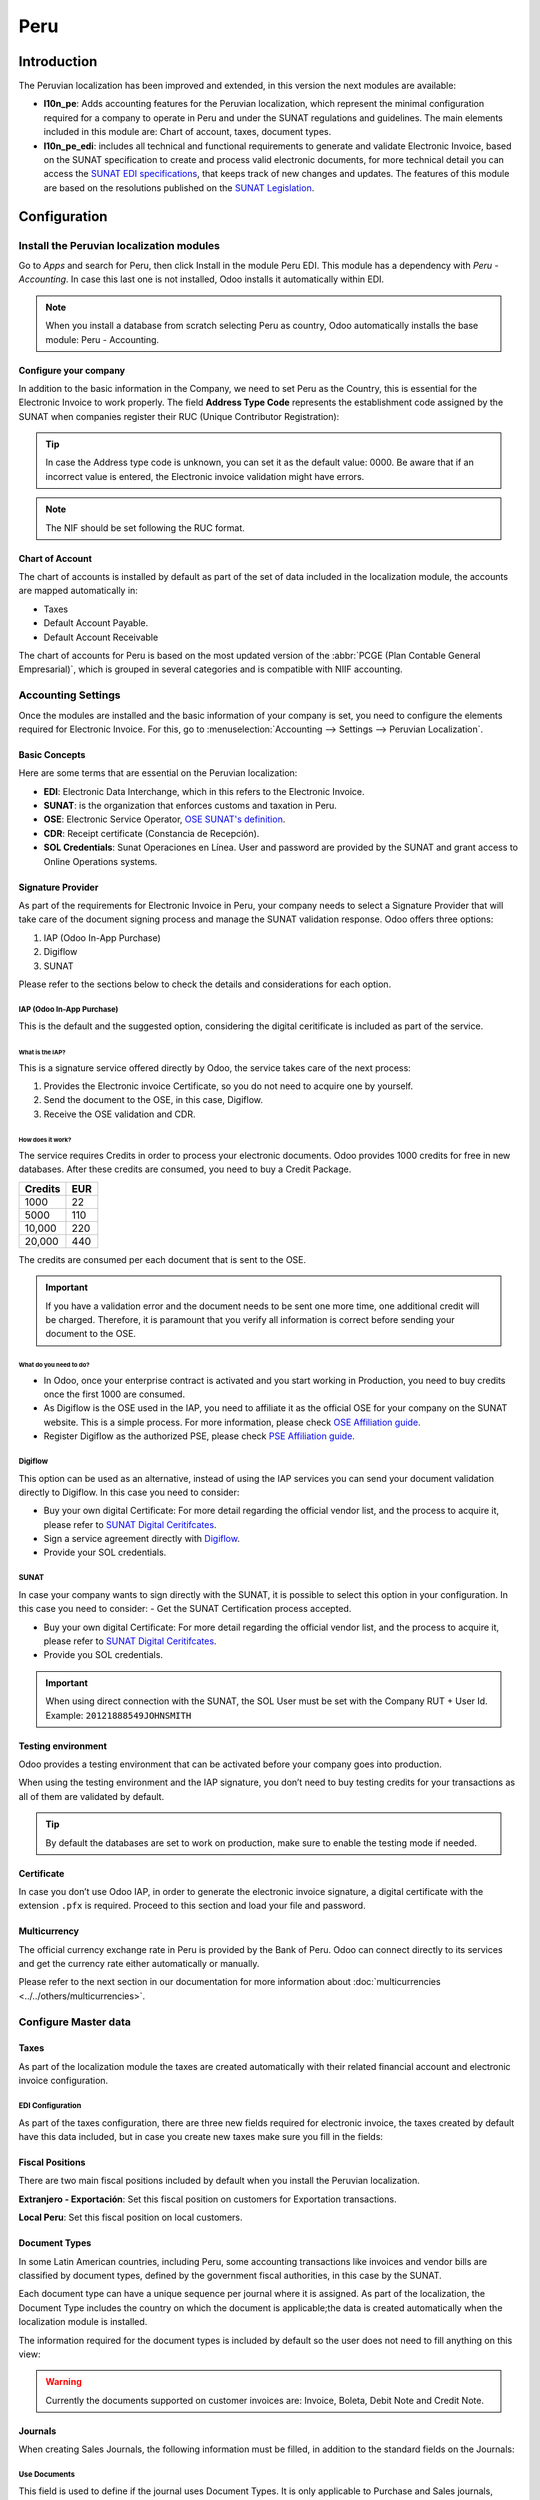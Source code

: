 ====
Peru
====

Introduction
============

The Peruvian localization has been improved and extended, in this version the next modules are 
available:

- **l10n_pe**: Adds accounting features for the Peruvian localization, which represent the minimal
  configuration required for a company to operate in Peru and under the SUNAT regulations and 
  guidelines. The main elements included in this module are: Chart of account, taxes, 
  document types. 

- **l10n_pe_edi**: includes all technical and functional requirements to generate and validate 
  Electronic Invoice, based on the SUNAT specification to create and process valid electronic 
  documents, for more technical detail you can access the   
  `SUNAT EDI specifications <https://cpe.sunat.gob.pe/node/88/>`_,
  that keeps track of new changes and updates.  
  The features of this module are based on the resolutions published on the 
  `SUNAT Legislation <https://www.sunat.gob.pe/legislacion/general/index.html/>`_.

Configuration
=============

Install the Peruvian localization modules
-----------------------------------------

Go to *Apps* and search for Peru, then click Install in the module Peru EDI. This module has a 
dependency with *Peru - Accounting*. In case this last one is not installed, Odoo installs it
automatically within EDI.

.. image:: peru/peru-modules.png
   :align: center
   :alt: The "Module" filter is set on "Peru" 

.. note::
   When you install a database from scratch selecting Peru as country, Odoo automatically 
   installs the base module: Peru - Accounting.
  
Configure your company
~~~~~~~~~~~~~~~~~~~~~~

In addition to the basic information in the Company, we need to set Peru as the Country, this is
essential for the Electronic Invoice to work properly. The field **Address Type Code** represents 
the establishment code assigned by the SUNAT when companies register their RUC (Unique Contributor 
Registration):

.. image:: peru/peru-company.png
   :align: center
   :alt: Company data for Peru including RUC and Address type code


.. tip::
   In case the Address type code is unknown,  you can set it as the default value: 0000. Be aware 
   that if an incorrect value is entered, the Electronic invoice validation might have errors. 
 
.. note::
   The NIF should be set following the RUC format.

   
Chart of Account
~~~~~~~~~~~~~~~~

The chart of accounts is installed by default as part of the set of data included in the 
localization module, the accounts are mapped automatically in: 

- Taxes
- Default Account Payable.
- Default Account Receivable

The chart of accounts for Peru is based on the most updated version of the :abbr:`PCGE (Plan
Contable General Empresarial)`, which is grouped in several categories and is compatible with NIIF
accounting.

Accounting Settings
-------------------

Once the modules are installed and the basic information of your company is set, you need to 
configure the elements required for Electronic Invoice. For this, go to :menuselection:`Accounting 
--> Settings --> Peruvian Localization`.

Basic Concepts
~~~~~~~~~~~~~~

Here are some terms that are essential on the Peruvian localization: 

- **EDI**: Electronic Data Interchange, which in this refers to the Electronic Invoice. 
- **SUNAT**: is the organization that enforces customs and taxation in Peru.
- **OSE**: Electronic Service Operator, `OSE SUNAT's definition 
  <https://cpe.sunat.gob.pe/aliados/ose#:~:text=El%20Operador%20de%20Servicios%20Electr%C3%B3nicos%20(OSE)%20es%20qui%C3%A9n%20se%20encarga,otro%20documento%20que%20se%20emita>`_.
- **CDR**: Receipt certificate (Constancia de Recepción). 
- **SOL Credentials**: Sunat Operaciones en Línea. User and password are provided by the SUNAT and
  grant access to Online Operations systems.


Signature Provider
~~~~~~~~~~~~~~~~~~

As part of  the requirements for Electronic Invoice in Peru, your company needs to select a
Signature Provider that will take care of the document signing process and manage the SUNAT
validation response. Odoo offers three options:

#. IAP (Odoo In-App Purchase)
#. Digiflow
#. SUNAT

Please refer to the sections below to check the details and considerations for each option.

IAP (Odoo In-App Purchase)
**************************

This is the default and the suggested option, considering the digital ceritificate is included as
part of the service. 

.. image:: peru/peru-IAP.png
   :align: center
   :alt: IAP option as signature providers
   
What is the IAP?
^^^^^^^^^^^^^^^^

This is a signature service offered directly by Odoo, the service takes care of the next process:

#. Provides the Electronic invoice Certificate, so you do not need to acquire one by yourself.
#. Send the document to the OSE, in this case, Digiflow.
#. Receive the OSE validation and CDR.

How does it work?
^^^^^^^^^^^^^^^^^

The service requires Credits in order to process your electronic documents. Odoo provides 1000
credits for free in new databases. After these credits are consumed, you need to buy a Credit
Package.

+---------+-----+
| Credits | EUR |
+=========+=====+
| 1000    | 22  |
+---------+-----+
| 5000    | 110 |
+---------+-----+
| 10,000  | 220 |
+---------+-----+
| 20,000  | 440 |
+---------+-----+

The credits are consumed per each document that is sent to the OSE. 

.. important::
   If you have a validation error and the document needs to be sent one more time, one additional 
   credit will be charged. Therefore, it is paramount that you verify all information is correct 
   before sending your document to the OSE.

What do you need to do?
^^^^^^^^^^^^^^^^^^^^^^^

- In Odoo, once your enterprise contract is activated and you start working in Production, you 
  need to buy credits once the first 1000 are consumed.
- As Digiflow is the OSE used in the IAP, you need to affiliate it as the official OSE for your 
  company on the SUNAT website. This is a simple process. For more information, please check
  `OSE Affiliation guide 
  <https://drive.google.com/file/d/1BkrMTZIiJyi5XI0lGMi3rbMzHddOL1pa/view?usp=sharing>`_.
- Register Digiflow as the authorized PSE, please check
  `PSE Affiliation guide 
  <https://drive.google.com/file/d/1QZoqWvtQERpS0pqp6LcKmw7EBlm9EroU/view?usp=sharing>`_.

Digiflow
********

This option can be used as an alternative, instead of using the IAP services you can send your 
document validation directly to Digiflow. In this case you need to consider:

- Buy your own digital Certificate: For more detail regarding the official vendor list, and the 
  process to acquire it, please refer to `SUNAT Digital Ceritifcates 
  <https://cpe.sunat.gob.pe/informacion_general/certificados_digitales/>`_.
- Sign a service agreement directly with `Digiflow <https://www.digiflow.pe/>`_.
- Provide your SOL credentials.

.. image:: peru/peru-Digiflow.png
   :align: center
   :alt: Digiflow

SUNAT
*****

In case your company wants to sign directly with the SUNAT, it is possible to select this option 
in your configuration. In this case you need to consider:
- Get the SUNAT Certification process accepted.

- Buy your own digital Certificate: For more detail regarding the official vendor list, and the 
  process to acquire it, please refer to `SUNAT Digital Ceritifcates 
  <https://cpe.sunat.gob.pe/informacion_general/certificados_digitales/>`_.
  
- Provide you SOL credentials.

.. important::
   When using direct connection with the SUNAT, the SOL User must be set with the Company RUT + User
   Id. Example: ``20121888549JOHNSMITH``

Testing environment
~~~~~~~~~~~~~~~~~~~

Odoo provides a testing environment that can be activated before your company goes into production. 

When using the testing environment and the IAP signature, you don’t need to buy testing credits 
for your transactions as all of them are validated by default.

.. tip::
   By default the databases are set to work on production, make sure to enable the testing mode 
   if needed. 

Certificate
~~~~~~~~~~~

In case you don’t use Odoo IAP, in order to generate the electronic invoice signature, a digital
certificate with the extension ``.pfx`` is required. Proceed to this section and load your file and
password.

.. image:: peru/peru-Certificate.png
   :align: center
   :alt: EDI Certificate wizard
   
Multicurrency
~~~~~~~~~~~~~

The official currency exchange rate in Peru is provided by the Bank of Peru. Odoo can connect 
directly to its services and get the currency rate either automatically or manually.

.. image:: peru/peru-multicurrency.png
   :align: center
   :alt: Bank of Peru is displayed in Multicurrency Service option
   
Please refer to the next section in our documentation for more information about
:doc:`multicurrencies <../../others/multicurrencies>`.

Configure Master data
---------------------

Taxes
~~~~~

As part of the localization module the taxes are created automatically with their related 
financial account and electronic invoice configuration.

.. image:: peru/peru-taxes.png
   :align: center
   :alt: List of default taxes

EDI Configuration
*****************

As part of the taxes configuration, there are three new fields required for electronic invoice, 
the taxes created by default have this data included, but in case you create new taxes make 
sure you fill in the fields: 

.. image:: peru/peru-taxes-edi.png
   :align: center
   :alt: Taxes EDI data for Peru


Fiscal Positions
~~~~~~~~~~~~~~~~

There are two main fiscal positions included by default when you install the Peruvian localization.

**Extranjero - Exportación**: Set this fiscal position on customers for Exportation transactions.

**Local Peru**: Set this fiscal position on local customers.

Document Types
~~~~~~~~~~~~~~

In some Latin American countries, including Peru, some accounting transactions like invoices and 
vendor bills are classified by document types, defined by the government fiscal authorities, in 
this case by the SUNAT. 

Each document type can have a unique sequence per journal where it is assigned. As part of the 
localization, the Document Type includes the country on which the document is applicable;the data 
is created automatically when the localization module is installed.
 
The information required for the document types is included by default so the user does not need 
to fill anything on this view:

.. image:: peru/peru-document-type.png
   :align: center
   :alt: Document Type list

.. warning::
   Currently the documents supported on customer invoices are: Invoice, Boleta, Debit Note and 
   Credit Note.

Journals
~~~~~~~~

When creating Sales Journals, the following information must be filled, in addition to the standard
fields on the Journals:

Use Documents 
*************

This field is used to define if the journal uses Document Types. It is only applicable to 
Purchase and Sales journals, which are the ones that can be related to the different set of 
document types available in Peru. By default, all the sales journals created use documents. 

Electronic Data Interchange
***************************

This  section indicates which EDI workflow is used in the invoice, for Peru we must select 
“Peru UBL 2.1”.

.. image:: peru/peru-journal-edi.png
   :align: center
   :alt: Journal EDI field

.. warning::
   By default, the value Factur-X (FR) is always displayed, make sure you can uncheck it manually.

Partner
~~~~~~~

Identification Type and VAT
***************************

As part of the Peruvian localization, the identification types defined by the SUNAT are now 
available on the Partner form, this information is essential for most transactions either on 
the sender company and in the customer, make sure you fill in this information in your records.

.. image:: peru/peru-id-type.png
   :align: center
   :alt: Partner identification type


Product
~~~~~~~

Additional to the basic information in your products, for the Peruvian localization, the UNSPC 
Code on the product is a required value to be configured. 

.. image:: peru/peru-unspc-code.png
   :align: center
   :alt: UNSPC Code on products


Usage and testing
=================

Customer invoice
----------------

EDI Elements
~~~~~~~~~~~~

Once you have configured your master data, the invoices can be created from your sales order or
manually. Additional to the basic invoice information described on :doc:`our page about the
invoicing process <../../receivables/customer_invoices/overview>`, there are a couple of fields 
required as part of the Peru EDI:

- **Document type**: The default value is “Factura Electronica” but  you can manually change the 
  document type if needed and select Boleta for example. 

  .. image:: peru/peru-invoice-document-type.png
     :align: center
     :alt: Invoice document type field on invoices

- **Operation type**: This value is required for Electronic Invoice and indicates the transaction 
  type, the default value is “Internal Sale” but another value can be selected manually when needed, 
  for example Export of Goods. 

  .. image:: peru/peru-operation-type.png
     :align: center
     :alt: Invoice operation type field on invoices

- **EDI Affectation Reason**: In the invoice lines, additional to the Tax there is a field “EDI 
  Affectation Reason” that determines the tax scope based on the SUNAT list that is displayed. 
  All the taxes loaded by default are associated with a default EDI affection reason, if needed 
  you can manually select another one when creating the invoice.

  .. image:: peru/peru-tax-affectation-reason.png
     :align: center
     :alt: Tax affectation reason in invoice line

Invoice validation
~~~~~~~~~~~~~~~~~~

Once you check all the information in your invoice is correct, you can proceed to validate it. This
action registers the account move and triggers the Electronic invoice workflow to send it to the 
OSE and the SUNAT. The following message is displayed at the top of the invoice:

.. image:: peru/peru-posted-invoice.png
   :align: center
   :alt: Sending of EDI Invoice in blue

Asynchronous means that the document is not sent automatically after the invoice has been posted. 

Electronic Invoice Status
*************************

**To be Sent**: To be sent: Indicates the document is ready to be sent to the OSE, this can be 
done either automatically by Odoo with a *cron* that runs every hour, or the user can send it 
immediately by clicking on the button “Sent now”.

.. image:: peru/peru-sent-manual.png
   :align: center
   :alt: Send EDI manually

**Sent**: Indicates the document was sent to the OSE and was successfully validated. As part of 
the validation a ZIP file is downloaded and a message is logged in the chatter indicating the 
correct Government validation.  

.. image:: peru/peru-invoice-sent.png
   :align: center
   :alt: Message on chatter when the invoice is valid

In case there is a validation error the Electronic Invoice status remains in “To be sent” so the 
corrections can be made and the invoice can be sent again. 

.. warning::
   One credit is consumed each time that you send a document for validation, in this sense if an 
   error is detected on an invoice and you send it one more time, two credits are consumed in 
   total.

Common Errors
~~~~~~~~~~~~~

There are multiple reasons behind a rejection from the OSE or the SUNAT, when this happens Odoo 
sends a message at the top of the invoice indicating the error details and in the most common 
cases a hint to fix the issue. 

If a validation error is received, you have two options: 

- In case the error is related to master data on the partner, customer or taxes, you can simply
  apply the change on the record (example customer identification type) and once it is done click 
  on the Retry button. 
- If the error is related to some data recorded on the invoice directly (Operation type, missing 
  data on the invoice lines), the correct solution is to reset the invoice to Draft, apply the 
  changes, and then send the invoice again to the SUNAT for another validation. 

  .. image:: peru/peru-errors.png
     :align: center
     :alt: List of common errors on invoices


For more detail please refert to `Common errors in SUNAT 
<https://www.nubefact.com/codigos-error-sunat/>`_.

Invoice PDF Report
~~~~~~~~~~~~~~~~~~

After the invoice is accepted and validated by the SUNAT, the invoice PDF report can be printed. 
The report includes a QR code, indicating the invoice is a valid fiscal document.

.. image:: peru/peru-PDF.png
   :align: center
   :alt: Invoice PDF report

IAP Credits
~~~~~~~~~~~

Odoo’s Electronic IAP offers 1000 credits for free, after these credits are consumed in your 
production database, your company must buy new credits in order to process your transactions. 

Once you run out of credits a red label is displayed at the top of the invoice indicating that 
additional credits are required, you can easily buy them by accessing the link provided in 
the message. 

.. image:: peru/peru-credits-IAP.png
   :align: center
   :alt: Buying credits in the IAP

In the IAP service includes packages with different pricing based on the number of credits. 
The price list in the IAP is always displayed in EUR.

Special Use cases
~~~~~~~~~~~~~~~~~

Cancellation process
********************

Some scenarios require an invoice cancellation, for example, when an invoice was created by mistake. 
If the invoice was already sent and validated by the SUNAT, the correct way to proceed is by 
clicking on the button Request Cancellation:

.. image:: peru/peru-cancellation.png
   :align: center
   :alt: Request invoice cancellation button

In order to cancel an invoice, please provide a cancellation Reason. 

Electronic Invoice Status
^^^^^^^^^^^^^^^^^^^^^^^^^

**To Cancel**:  Indicates the cancellation request is ready to be sent to the OSE, this can be done 
either automatically by Odoo with a *cron* that runs every hour, or the user can send it 
immediately by clicking on the button “Send now”. Once it is sent, a cancellation ticket is 
created, as a result the next message and CDR File are logged in the chatter:

.. image:: peru/peru-cancellation-cdr.png
   :align: center
   :alt: Cancellation CDR sent by the SUNAT
   
**Cancelled**: Indicates the cancellation request was sent to the OSE and was successfully 
validated. As part of the validation a ZIP file is downloaded and a message is logged in the 
chatter indicating the correct Government validation.

.. image:: peru/peru-cancelled.png
   :align: center
   :alt: nvoice after cancellation

.. warning::
   One credit is consumed on each cancellation request.
   
Cancellation process
********************

When creating exportation invoices, take into account the next considerations:

- The Identification type on your customer must be Foreign ID. 
- Operation type in your invoice must be an Exportation one. 
- The taxes included in the invoice lines should be EXP taxes.

.. image:: peru/peru-exp-invoice.png
   :align: center
   :alt: Exportation invoices main data

Advance Payments
****************

#. Create the advance payment Invoice and apply its related payment. 
#. Create the final invoice without considering the advance payment. 
#. Create a credit note for the Final invoice with the advance payment amount. 
#. Reconcile the Credit note with the final invoice. 
#. The remaining balance on the final invoice should be paid with a regular payment transaction. 


Detraction Invoices 
********************

When creating invoices that is subject to Detractions, take into account the next considerations: 

#. All the products included in the invoice must have these fields configured: 

   .. image:: peru/peru-detraction.png
      :align: center
      :alt: Detraction fields on products
	  
#. Operation type in your invoice must be ``1001``

   .. image:: peru/peru-detraction-invoice.png
      :align: center
      :alt: Detraction code on invoices.

Credit Notes
------------

When a correction or refund is needed over a validated invoice, a credit note must be generated, 
for this just click on the button “Add Credit Note”, a part of the Peruvian localization you need 
to prove a Credit Reason selecting one of the options in the list.

.. image:: peru/peru-credit-note.png
   :align: center
   :alt: Add Credit Note from invoice

.. tip::
   When creating your first credit Note, select the Credit Method: Partial Refund, this allows you 
   to define the credit note sequence. 
   
By default the Credit Note is set in the document type:

.. image:: peru/peru-credit-note-document.png
   :align: center
   :alt: Credit Note document type

To finish the workflow please follow the instructions on :doc:`our page about Credit Notes
<../../receivables/customer_invoices/credit_notes>`.

.. note::
   The EDI workflow for the Credit notes works in the same way as the invoices. 


Debit Notes
------------

As part of the Peruvian localization, besides creating credit notes from an existing document 
you can also create debit Notes. For this just use the button “Add Debit Note”.

By default the Debit Note is set in the document type.
